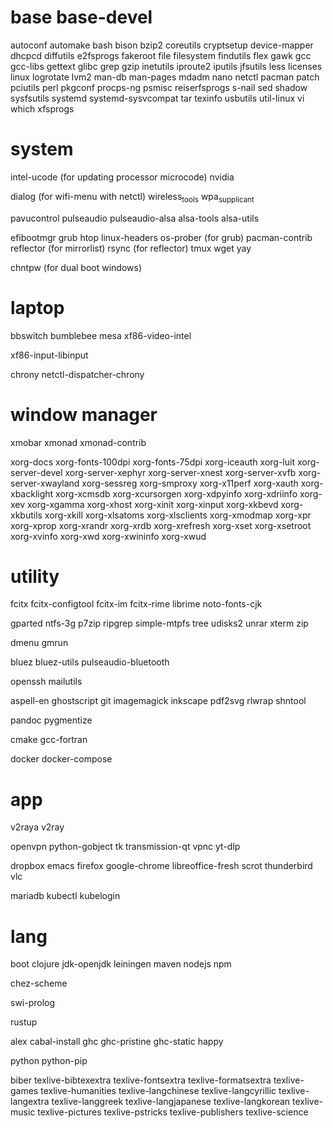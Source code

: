 * base base-devel

autoconf
automake
bash
bison
bzip2
coreutils
cryptsetup
device-mapper
dhcpcd
diffutils
e2fsprogs
fakeroot
file
filesystem
findutils
flex
gawk
gcc
gcc-libs
gettext
glibc
grep
gzip
inetutils
iproute2
iputils
jfsutils
less
licenses
linux
logrotate
lvm2
man-db
man-pages
mdadm
nano
netctl
pacman
patch
pciutils
perl
pkgconf
procps-ng
psmisc
reiserfsprogs
s-nail
sed
shadow
sysfsutils
systemd
systemd-sysvcompat
tar
texinfo
usbutils
util-linux
vi
which
xfsprogs

* system

intel-ucode (for updating processor microcode)
nvidia

dialog (for wifi-menu with netctl)
wireless_tools
wpa_supplicant

pavucontrol
pulseaudio
pulseaudio-alsa
alsa-tools
alsa-utils

efibootmgr
grub
htop
linux-headers
os-prober (for grub)
pacman-contrib
reflector (for mirrorlist)
rsync (for reflector)
tmux
wget
yay

chntpw (for dual boot windows)

* laptop

bbswitch
bumblebee
mesa
xf86-video-intel

xf86-input-libinput

chrony
netctl-dispatcher-chrony

* window manager

xmobar
xmonad
xmonad-contrib

xorg-docs
xorg-fonts-100dpi
xorg-fonts-75dpi
xorg-iceauth
xorg-luit
xorg-server-devel
xorg-server-xephyr
xorg-server-xnest
xorg-server-xvfb
xorg-server-xwayland
xorg-sessreg
xorg-smproxy
xorg-x11perf
xorg-xauth
xorg-xbacklight
xorg-xcmsdb
xorg-xcursorgen
xorg-xdpyinfo
xorg-xdriinfo
xorg-xev
xorg-xgamma
xorg-xhost
xorg-xinit
xorg-xinput
xorg-xkbevd
xorg-xkbutils
xorg-xkill
xorg-xlsatoms
xorg-xlsclients
xorg-xmodmap
xorg-xpr
xorg-xprop
xorg-xrandr
xorg-xrdb
xorg-xrefresh
xorg-xset
xorg-xsetroot
xorg-xvinfo
xorg-xwd
xorg-xwininfo
xorg-xwud

* utility

fcitx
fcitx-configtool
fcitx-im
fcitx-rime
librime
noto-fonts-cjk

gparted
ntfs-3g
p7zip
ripgrep
simple-mtpfs
tree
udisks2
unrar
xterm
zip

dmenu
gmrun

bluez
bluez-utils
pulseaudio-bluetooth

openssh
mailutils

aspell-en
ghostscript
git
imagemagick
inkscape
pdf2svg
rlwrap
shntool

pandoc
pygmentize

cmake
gcc-fortran

docker
docker-compose

* app

v2raya
v2ray

openvpn
python-gobject
tk
transmission-qt
vpnc
yt-dlp

dropbox
emacs
firefox
google-chrome
libreoffice-fresh
scrot
thunderbird
vlc

mariadb
kubectl
kubelogin

* lang

boot
clojure
jdk-openjdk
leiningen
maven
nodejs
npm

chez-scheme

swi-prolog

rustup

alex
cabal-install
ghc
ghc-pristine
ghc-static
happy

python
python-pip

biber
texlive-bibtexextra
texlive-fontsextra
texlive-formatsextra
texlive-games
texlive-humanities
texlive-langchinese
texlive-langcyrillic
texlive-langextra
texlive-langgreek
texlive-langjapanese
texlive-langkorean
texlive-music
texlive-pictures
texlive-pstricks
texlive-publishers
texlive-science
